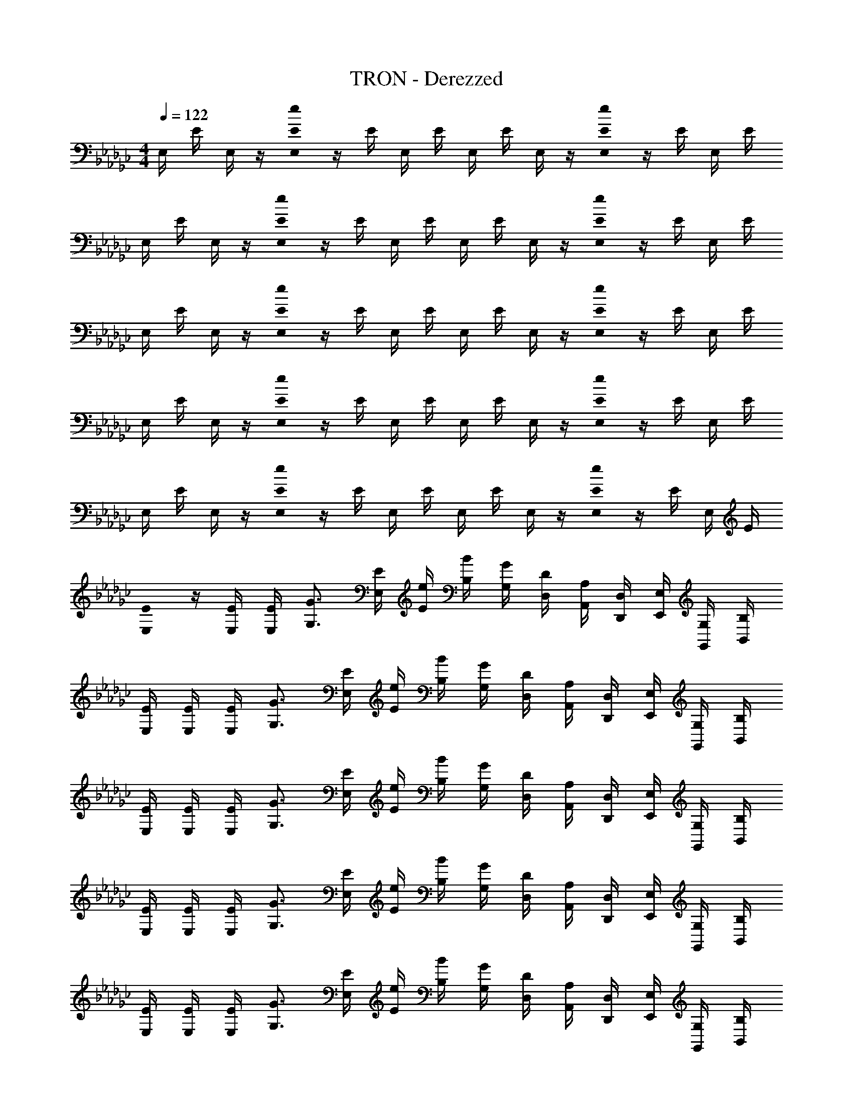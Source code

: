 X: 1
T: TRON - Derezzed
Z: ABC Generated by Starbound Composer
L: 1/8
M: 4/4
Q: 1/4=122
K: Gb
E,/2 E/2 E,/2 z/2 [E0E,/2e2] z/2 E/2 E,/2 E/2 E,/2 E/2 E,/2 z/2 [E0E,/2e2] z/2 E/2 E,/2 E/2 
E,/2 E/2 E,/2 z/2 [E0E,/2e2] z/2 E/2 E,/2 E/2 E,/2 E/2 E,/2 z/2 [E0E,/2e2] z/2 E/2 E,/2 E/2 
E,/2 E/2 E,/2 z/2 [E0E,/2e2] z/2 E/2 E,/2 E/2 E,/2 E/2 E,/2 z/2 [E0E,/2e2] z/2 E/2 E,/2 E/2 
E,/2 E/2 E,/2 z/2 [E0E,/2e2] z/2 E/2 E,/2 E/2 E,/2 E/2 E,/2 z/2 [E0E,/2e2] z/2 E/2 E,/2 E/2 
E,/2 E/2 E,/2 z/2 [E0E,/2e2] z/2 E/2 E,/2 E/2 E,/2 E/2 E,/2 z/2 [E0E,/2e2] z/2 E/2 E,/2 E/2 
[E0E,/2] z/2 [E/2E,/2] [E/2E,/2] [G3/2G,3/2] [E/2E,/2] [e/2E/2] [B/2B,/2] [G/2G,/2] [D/2D,/2] [A,/2A,,/2] [D,/2D,,/2] [E,/2E,,/2] [G,/2G,,/2] [B,/2B,,/2] 
[E/2E,/2] [E/2E,/2] [E/2E,/2] [G3/2G,3/2] [E/2E,/2] [e/2E/2] [B/2B,/2] [G/2G,/2] [D/2D,/2] [A,/2A,,/2] [D,/2D,,/2] [E,/2E,,/2] [G,/2G,,/2] [B,/2B,,/2] 
[E/2E,/2] [E/2E,/2] [E/2E,/2] [G3/2G,3/2] [E/2E,/2] [e/2E/2] [B/2B,/2] [G/2G,/2] [D/2D,/2] [A,/2A,,/2] [D,/2D,,/2] [E,/2E,,/2] [G,/2G,,/2] [B,/2B,,/2] 
[E/2E,/2] [E/2E,/2] [E/2E,/2] [G3/2G,3/2] [E/2E,/2] [e/2E/2] [B/2B,/2] [G/2G,/2] [D/2D,/2] [A,/2A,,/2] [D,/2D,,/2] [E,/2E,,/2] [G,/2G,,/2] [B,/2B,,/2] 
[E/2E,/2] [E/2E,/2] [E/2E,/2] [G3/2G,3/2] [E/2E,/2] [e/2E/2] [B/2B,/2] [G/2G,/2] [D/2D,/2] [A,/2A,,/2] [D,/2D,,/2] [E,/2E,,/2] [G,/2G,,/2] [B,/2B,,/2] 
[E/2E,/2] [E/2E,/2] [E/2E,/2] [G3/2G,3/2] [E/2E,/2] [e/2E/2] [B/2B,/2] [G/2G,/2] [D/2D,/2] [A,/2A,,/2] [D,/2D,,/2] [E,/2E,,/2] [G,/2G,,/2] [B,/2B,,/2] 
[E/2E,/2] [E/2E,/2] [E/2E,/2] [G3/2G,3/2] [E/2E,/2] [e/2E/2] [B/2B,/2] [G/2G,/2] [D/2D,/2] [A,/2A,,/2] [D,/2D,,/2] [E,/2E,,/2] [G,/2G,,/2] [B,/2B,,/2] 
[E/2E,/2] [E/2E,/2] [E/2E,/2] [G3/2G,3/2] [E/2E,/2] [e/2E/2] [B/2B,/2] [G/2G,/2] [D/2D,/2] [A,/2A,,/2] [D,/2D,,/2] [E,/2E,,/2] [G,/2G,,/2] [B,/2B,,/2] 
[E/2E,/2] [E/2E,/2] [E/2E,/2] [G3/2G,3/2] [E/2E,/2] [e/2E/2] [B/2B,/2] [G/2G,/2] [D/2D,/2] [A,/2A,,/2] [D,/2D,,/2] [E,/2E,,/2] [G,/2G,,/2] [B,/2B,,/2] 
[E/2E,/2] [E/2E,/2] [E/2E,/2] [G3/2G,3/2] [E/2E,/2] [e/2E/2] [B/2B,/2] [G/2G,/2] [D/2D,/2] [A,/2A,,/2] [D,/2D,,/2] [E,/2E,,/2] [G,/2G,,/2] [B,/2B,,/2] 
[E/2E,/2] [E/2E,/2] [E/2E,/2] [G3/2G,3/2] [E/2E,/2] [e/2E/2] [B/2B,/2] [G/2G,/2] [D/2D,/2] [A,/2A,,/2] [D,/2D,,/2] [E,/2E,,/2] [G,/2G,,/2] [B,/2B,,/2] 
[E/2E,2E,,8] E/2 E/2 [G3/2z/2] [E,2z] E/2 e/2 [b/2E,2] g/2 d/2 A/2 [D/2E,2] E/2 G/2 B/2 
[E/2E,,,2E,,2] E/2 E/2 [G3/2z/2] [G,,2E,2z] E/2 e/2 [B/2E,,,2E,,2] G/2 D/2 A,/2 [D,/2E,,2B,,2] E,/2 G,/2 B,/2 
[E/2E,,,2E,,2] E/2 E/2 [G3/2z/2] [G,,2E,2z] E/2 e/2 [B/2E,,,2E,,2] G/2 D/2 A,/2 [D,/2E,,2B,,2] E,/2 G,/2 B,/2 
[E/2E,,,2E,,2] E/2 E/2 [G3/2z/2] [G,,2E,2z] E/2 e/2 [B/2E,,,2E,,2] G/2 D/2 A,/2 [D,/2E,,2B,,2] E,/2 G,/2 B,/2 
[E/2E,,] E/2 [E/2E,,] [G3/2z/2] E,, [E/2E,,] e/2 [B/2E,,] G/2 [D/2E,,] A,/2 [D,/2E,,] E,/2 [G,/2E,,] B,/2 
[E/2E,,,2E,,2] E/2 E/2 [G3/2z/2] [G,,2E,2z] E/2 e/2 [B/2E,,,2E,,2] G/2 D/2 A,/2 [D,/2E,,2B,,2] E,/2 G,/2 B,/2 
[E/2E,,,2E,,2] E/2 E/2 [G3/2z/2] [G,,2E,2z] E/2 e/2 [B/2E,,,2E,,2] G/2 D/2 A,/2 [D,/2E,,2B,,2] E,/2 G,/2 B,/2 
[E/2E,,,2E,,2] E/2 E/2 [G3/2z/2] [G,,2E,2z] E/2 e/2 [B/2E,,,2E,,2] G/2 D/2 A,/2 [D,/2E,,2B,,2] E,/2 G,/2 B,/2 
[E/2E,,,2E,,2] E/2 E/2 [G3/2z/2] [G,,2E,2z] E/2 e/2 [B/2E,,,2E,,2] G/2 D/2 A,/2 [D,/2E,,2B,,2] E,/2 G,/2 B,/2 
[B,/2E/2E,,/2] [G,/2E,/2] [G,/2E,/2] [B,/2E/2E,,/2] [G,/2E,/2] [G,/2E,/2] [B,/2E/2E,,/2] [G,/2E,/2] [G,/2E,/2] [B,/2E/2E,,/2] [G,/2E,/2] [G,/2E,/2] [B,/2E/2E,,/2] [G,/2E,/2] G,/2 [E,0B,,/2] z/2 
[E/2E,,,2E,,2] E/2 E/2 [G3/2z/2] [G,,2E,2z] E/2 e/2 [B/2E,,,2E,,2] G/2 D/2 A,/2 [D,/2E,,2B,,2] E,/2 G,/2 B,/2 
[E/2E,,,2E,,2] E/2 E/2 [G3/2z/2] [G,,2E,2z] E/2 e/2 [B/2E,,,2E,,2] G/2 D/2 A,/2 [D,/2E,,2B,,2] E,/2 G,/2 B,/2 
[E/2E,,,2E,,2] E/2 E/2 [G3/2z/2] [G,,2E,2z] E/2 e/2 [B/2E,,,2E,,2] G/2 D/2 A,/2 [D,/2E,,2B,,2] E,/2 G,/2 B,/2 
[E/2E,,] E/2 [E/2E,,] [G3/2z/2] E,, [E/2E,,] e/2 [B/2E,,] G/2 [D/2E,,] A,/2 [D,/2E,,] E,/2 [G,/2E,,] B,/2 
[E/2E,,,2E,,2] E/2 E/2 [G3/2z/2] [G,,2E,2z] E/2 [G3/2z/2] [E,,,2E,,2z] E/2 G/2 [=d7/48D/2] =c7/48 [_c7/48z/8] [=A7/48z/12] [=C/2z/16] =G7/48 F7/48 _F7/48 [_C/2E] B,/2 
[E/2e2E,,,2E,,2] E/2 E/2 _G/2 [E/2e2G,,2E,2] E/2 E/2 G/2 [E,,,2E,,2z/2] G/2 [E/2e3] E/2 [G/2E,,2B,,2] G/2 G/2 B/2 
[E2E,2E,,,2E,,2] [GG,,2E,2] [B/2B,3E3] e/2 [f/2E,,,2E,,2] g/2 e [D/2D,/2] [=C/2=C,/2] [_C/2_C,/2] [B,/2B,,/2] 
[B/2e/2E,,/2] [G/2E,/2] [G/2E,/2] [B/2e/2E,,/2] [G/2E,/2] [G/2E,/2] [B/2e/2E,,/2] [G/2E,/2] [b/2E,,2E,2] g/2 _d/2 _A23/48 z/48 [D/2E,,,2E,,2] E/2 G/2 B23/48 z/48 
[B/2e/2E,,4E,4] G/2 G/2 [B/2e/2] G/2 G/2 [B/2e/2] G/2 [b25/48B25/48z/2] [g25/48G25/48z/2] [d25/48D25/48z/2] [A7/16A,7/16] z/16 [D25/48D,25/48z/2] [E25/48E,25/48z/2] [G25/48G,25/48z/2] [B7/16B,7/16] z/16 
[E/2E,,,2E,,2] E/2 E/2 [G3/2z/2] [G,,2E,2z] E/2 e/2 [B/2E,,,2E,,2] G/2 D/2 A,/2 [D,/2E,,2B,,2] E,/2 G,/2 B,/2 
[E/2E,,,2E,,2] E/2 E/2 [G3/2z/2] [G,,2E,2z] E/2 e/2 [B/2E,,,2E,,2] G/2 D/2 A,/2 [D,/2E,,2B,,2] E,/2 G,/2 B,/2 
[E/2E,,,2E,,2] E/2 E/2 [G3/2z/2] [G,,2E,2z] E/2 e/2 [B/2E,,,2E,,2] G/2 D/2 A,/2 [D/2E,,2B,,2] E/2 G 
[b/2B/2] [g/2G/2] [d/2D/2] [A/2A,/2] [d/2D/2] [e/2E/2] [e/2E/2] [e/2E/2] [b/2E,,,2E,,2] g/2 d/2 A/2 [D/2E,,2B,,2] E/2 G/2 B/2 
Q: 1/4=122
Q: 1/4=122
Q: 1/4=122
[B/2E,,,2E,,2] G/2 D/2 A,/2 [D/2E,,2B,,2] E/2 G 
Q: 1/4=122
Q: 1/4=122
Q: 1/4=122
[E,3/2E,,3/2] [G,3/2G,,3/2] [E,/2E,,/2] [E/2E,/2] 
[B,/2B,,/2] [G,/2G,,/2] [D,/2D,,/2] [A,,/2A,,,/2] [D,,/2D,,,/2] [E,,/2E,,,/2] [G,,/2G,,,/2] [B,,/2B,,,/2] [E/2E,3/2] E/2 E/2 [G3/2G,3/2] [E/2E,/2] [e/2E/2] 
[B/2B,/2] [G/2G,/2] [D/2D,/2] [A,/2A,,/2] [D,/2D,,/2] [E,/2E,,/2] [G,/2G,,/2] [B,/2B,,/2] [E/2E,,/2] [E/2E,/2] [E/2E,,/2] [E,/2G3/2] E,,/2 E,/2 [E/2E,,/2] [e/2E,/2] 
[B/2E,,/2] [G/2E,/2] [D/2E,,/2] [A,/2E,/2] [D,/2E,,/2] E,/2 [G,/2E,,/2] [B,/2E,/2] [E/2E,,/2] [E/2E,/2] [E/2E,,/2] [E,/2G3/2] E,,/2 E,/2 [E/2E,,/2] [e/2E,/2] 
[B/2E,,/2] [G/2E,/2] [D/2E,,/2] [A,/2E,/2] [D,/2E,,/2] E,/2 [G,/2E,,/2] [B,/2E,/2] [E/2E,,/2] [E/2E,/2] [E/2E,,/2] [E,/2G3/2] E,,/2 E,/2 [E/2E,,/2] [e/2E,/2] 
[B/2E,,/2] [G/2E,/2] [D/2E,,/2] [A,/2E,/2] [D,/2E,,/2] E,/2 [G,/2E,,/2] [B,/2E,/2] [E/2E,,/2] [E/2E,/2] [E/2E,,/2] [E,/2G3/2] E,,/2 E,/2 [E/2E,,/2] [e/2E,/2] 
[B/2E,,/2] [G/2E,/2] [D/2E,,/2] [A,/2E,/2] [D,/2E,,/2] E,/2 [G,/2E,,/2] [B,/2E,/2] [E/2E,,/2] [E/2E,/2] [E/2E,,/2] [E,/2G3/2] E,,/2 E,/2 [E/2E,,/2] [e'/2E,/2] 
[b/2E,,/2] [g/2E,/2] [d/2E,,/2] [A/2E,/2] [D/2E,,/2] [E/2E,/2] [G/2E,,/2] [B/2E,/2] [E/2E,,,2E,,2] E/2 E/2 [G3/2z/2] [G,,2E,2z] E/2 e/2 
[B/2E,,,2E,,2] G/2 D/2 A,/2 [D,/2E,,2B,,2] E,/2 G,/2 B,/2 [E/2E,,,2E,,2] E/2 E/2 [G3/2z/2] [G,,2E,2z] E/2 e/2 
[B/2E,,,2E,,2] G/2 D/2 A,/2 [D,/2E,,2B,,2] E,/2 G,/2 B,/2 [E/2E,,,2E,,2] E/2 E/2 [G3/2z/2] [G,,2E,2z] E/2 e/2 
[B/2E,,,2E,,2] G/2 D/2 A,/2 [D,/2E,,2B,,2] E,/2 G,/2 B,/2 [E/2E,,,2E,,2] E/2 E/2 [G3/2z/2] [G,,2E,2z] E/2 e/2 
[B/2E,,,2E,,2] G/2 D/2 A,/2 [D,/2E,,2B,,2] E,/2 G,/2 B,/2 [b/2E,,,2E,,2] g/2 d/2 A/2 [D/2G,,2E,2] E/4 z/4 E/4 z/4 E/4 z/4 
[B/2E,,,2E,,2] G/2 D/2 A,/2 [D,/2E,,2B,,2] E/2 G,/2 B,/2 [B/2E,,,2E,,2] G/2 D/2 A,/2 [E/2G,,2] E/2 G/2 B/2 
[E,0E4E,,,4E,,4] 
